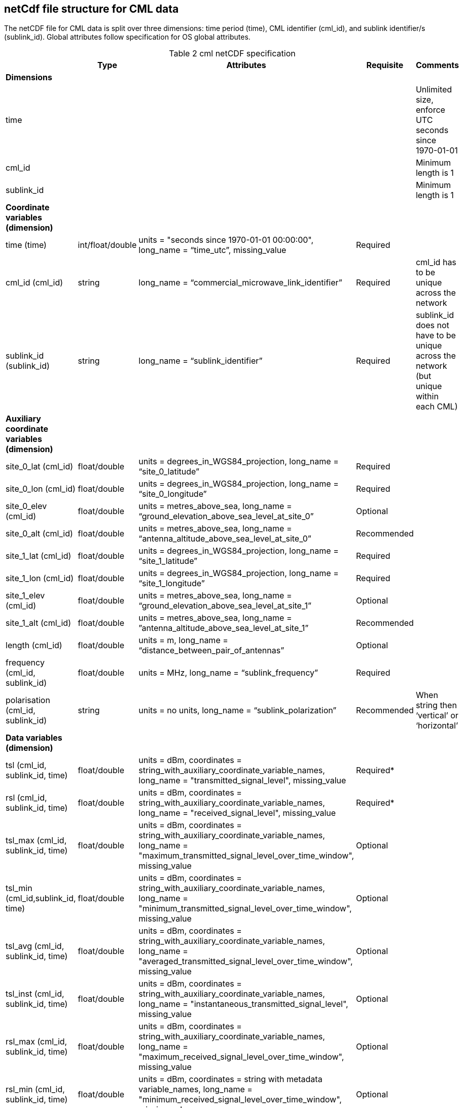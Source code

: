 
== netCdf file structure for CML data

The netCDF file for CML data is split over three dimensions: time period (time), CML identifier (cml_id), and sublink identifier/s (sublink_id). Global attributes follow specification for OS global attributes.

[[table-cml-netCDF-specification]]
.cml netCDF specification
[options="header",cols="2,2,2,2,2", caption="Table 2 "]
|===============
||Type|Attributes|Requisite|Comments

| *Dimensions*| | | | 

| time| | | | Unlimited size, enforce UTC seconds since 1970-01-01

| cml_id| | | | Minimum length is 1

| sublink_id| | | | Minimum length is 1


| *Coordinate variables (dimension)*| | | | 

| time (time)| int/float/double| units = "seconds since 1970-01-01 00:00:00", long_name = “time_utc”, missing_value| Required| 

| cml_id (cml_id)| string| long_name = “commercial_microwave_link_identifier”| Required| cml_id has to be unique across the network

| sublink_id (sublink_id)| string| long_name = “sublink_identifier”| Required| sublink_id does not have to be unique across the network (but unique within each CML)


| *Auxiliary coordinate variables (dimension)*| | | |

| site_0_lat (cml_id)| float/double| units = degrees_in_WGS84_projection, long_name = “site_0_latitude”| Required| 

| site_0_lon (cml_id)| float/double| units = degrees_in_WGS84_projection, long_name = “site_0_longitude”| Required| 

| site_0_elev (cml_id)| float/double| units = metres_above_sea, long_name = “ground_elevation_above_sea_level_at_site_0”| Optional|

| site_0_alt (cml_id)| float/double| units = metres_above_sea, long_name = “antenna_altitude_above_sea_level_at_site_0”| Recommended| 

| site_1_lat (cml_id)| float/double| units = degrees_in_WGS84_projection, long_name = “site_1_latitude”| Required| 

| site_1_lon (cml_id)| float/double| units = degrees_in_WGS84_projection, long_name = “site_1_longitude”| Required| 

| site_1_elev (cml_id)| float/double| units = metres_above_sea, long_name = “ground_elevation_above_sea_level_at_site_1”| Optional| 

| site_1_alt (cml_id)| float/double| units = metres_above_sea, long_name = ”antenna_altitude_above_sea_level_at_site_1”| Recommended| 

| length (cml_id)| float/double| units = m, long_name = “distance_between_pair_of_antennas”| Optional| 

| frequency (cml_id, sublink_id)| float/double| units = MHz, long_name = “sublink_frequency”| Required| 

| polarisation (cml_id, sublink_id)| string| units = no units, long_name = “sublink_polarization”| Recommended| When string then ‘vertical’ or ‘horizontal’


| *Data variables (dimension)*| | | | 

| tsl (cml_id, sublink_id, time)| float/double| units = dBm, coordinates = string_with_auxiliary_coordinate_variable_names, long_name = "transmitted_signal_level", missing_value| Required*| 

| rsl (cml_id, sublink_id, time)| float/double| units = dBm, coordinates = string_with_auxiliary_coordinate_variable_names, long_name = "received_signal_level", missing_value| Required*| 

| tsl_max (cml_id, sublink_id, time)| float/double| units = dBm, coordinates = string_with_auxiliary_coordinate_variable_names, long_name = "maximum_transmitted_signal_level_over_time_window", missing_value| Optional| 

| tsl_min (cml_id,sublink_id, time)| float/double| units = dBm, coordinates = string_with_auxiliary_coordinate_variable_names, long_name = "minimum_transmitted_signal_level_over_time_window", missing_value| Optional| 

| tsl_avg (cml_id, sublink_id, time)| float/double| units = dBm, coordinates = string_with_auxiliary_coordinate_variable_names, long_name = "averaged_transmitted_signal_level_over_time_window", missing_value| Optional| 

| tsl_inst (cml_id, sublink_id, time)| float/double| units = dBm, coordinates = string_with_auxiliary_coordinate_variable_names, long_name = "instantaneous_transmitted_signal_level", missing_value| Optional| 

| rsl_max (cml_id, sublink_id, time)| float/double| units = dBm, coordinates = string_with_auxiliary_coordinate_variable_names, long_name = "maximum_received_signal_level_over_time_window", missing_value| Optional| 

| rsl_min (cml_id, sublink_id, time)| float/double| units = dBm, coordinates = string with metadata variable_names, long_name = "minimum_received_signal_level_over_time_window", missing_value| Optional| 

| rsl_avg (cml_id, sublink_id, time)| float/double| units = dBm, coordinates = string_with_auxiliary_coordinate_variable_names, long_name = "averaged_received_signal_level_over_time_window", missing_value| Optional| 

| rsl_inst (cml_id, sublink_id, time)| float/double| units = dBm, coordinates = string_with_auxiliary_coordinate_variable_names, long_name = "instantaneous_received_signal_level", missing_value| Optional| 

|temperature_0** (cml_id, time)| float/double| units = degrees_of_celsius, coordinates = string_with_auxiliary_coordinate_variable_names, long_name = “sensor_temperature_at_site_0”| Optional| 

|temperature_1** (cml_id, time)| float/double| units = degrees_of_celsius, coordinates = string_with_auxiliary_coordinate_variable_names, long_name = “sensor_temperature_at_site_1”| Optional| 



|===============
